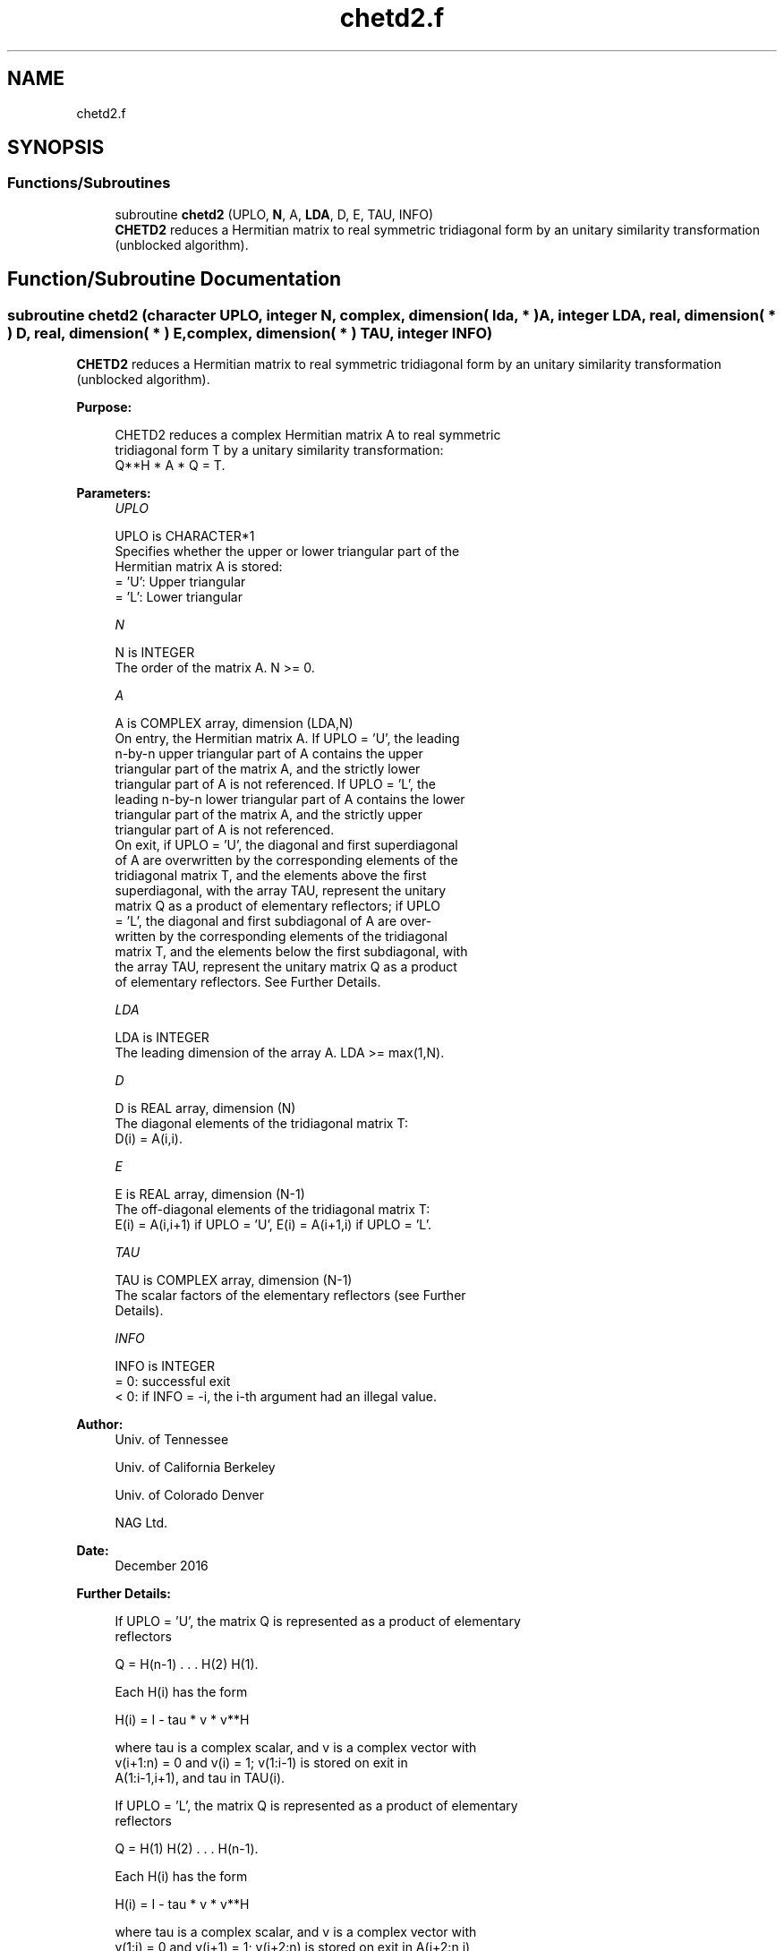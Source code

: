 .TH "chetd2.f" 3 "Tue Nov 14 2017" "Version 3.8.0" "LAPACK" \" -*- nroff -*-
.ad l
.nh
.SH NAME
chetd2.f
.SH SYNOPSIS
.br
.PP
.SS "Functions/Subroutines"

.in +1c
.ti -1c
.RI "subroutine \fBchetd2\fP (UPLO, \fBN\fP, A, \fBLDA\fP, D, E, TAU, INFO)"
.br
.RI "\fBCHETD2\fP reduces a Hermitian matrix to real symmetric tridiagonal form by an unitary similarity transformation (unblocked algorithm)\&. "
.in -1c
.SH "Function/Subroutine Documentation"
.PP 
.SS "subroutine chetd2 (character UPLO, integer N, complex, dimension( lda, * ) A, integer LDA, real, dimension( * ) D, real, dimension( * ) E, complex, dimension( * ) TAU, integer INFO)"

.PP
\fBCHETD2\fP reduces a Hermitian matrix to real symmetric tridiagonal form by an unitary similarity transformation (unblocked algorithm)\&.  
.PP
\fBPurpose: \fP
.RS 4

.PP
.nf
 CHETD2 reduces a complex Hermitian matrix A to real symmetric
 tridiagonal form T by a unitary similarity transformation:
 Q**H * A * Q = T.
.fi
.PP
 
.RE
.PP
\fBParameters:\fP
.RS 4
\fIUPLO\fP 
.PP
.nf
          UPLO is CHARACTER*1
          Specifies whether the upper or lower triangular part of the
          Hermitian matrix A is stored:
          = 'U':  Upper triangular
          = 'L':  Lower triangular
.fi
.PP
.br
\fIN\fP 
.PP
.nf
          N is INTEGER
          The order of the matrix A.  N >= 0.
.fi
.PP
.br
\fIA\fP 
.PP
.nf
          A is COMPLEX array, dimension (LDA,N)
          On entry, the Hermitian matrix A.  If UPLO = 'U', the leading
          n-by-n upper triangular part of A contains the upper
          triangular part of the matrix A, and the strictly lower
          triangular part of A is not referenced.  If UPLO = 'L', the
          leading n-by-n lower triangular part of A contains the lower
          triangular part of the matrix A, and the strictly upper
          triangular part of A is not referenced.
          On exit, if UPLO = 'U', the diagonal and first superdiagonal
          of A are overwritten by the corresponding elements of the
          tridiagonal matrix T, and the elements above the first
          superdiagonal, with the array TAU, represent the unitary
          matrix Q as a product of elementary reflectors; if UPLO
          = 'L', the diagonal and first subdiagonal of A are over-
          written by the corresponding elements of the tridiagonal
          matrix T, and the elements below the first subdiagonal, with
          the array TAU, represent the unitary matrix Q as a product
          of elementary reflectors. See Further Details.
.fi
.PP
.br
\fILDA\fP 
.PP
.nf
          LDA is INTEGER
          The leading dimension of the array A.  LDA >= max(1,N).
.fi
.PP
.br
\fID\fP 
.PP
.nf
          D is REAL array, dimension (N)
          The diagonal elements of the tridiagonal matrix T:
          D(i) = A(i,i).
.fi
.PP
.br
\fIE\fP 
.PP
.nf
          E is REAL array, dimension (N-1)
          The off-diagonal elements of the tridiagonal matrix T:
          E(i) = A(i,i+1) if UPLO = 'U', E(i) = A(i+1,i) if UPLO = 'L'.
.fi
.PP
.br
\fITAU\fP 
.PP
.nf
          TAU is COMPLEX array, dimension (N-1)
          The scalar factors of the elementary reflectors (see Further
          Details).
.fi
.PP
.br
\fIINFO\fP 
.PP
.nf
          INFO is INTEGER
          = 0:  successful exit
          < 0:  if INFO = -i, the i-th argument had an illegal value.
.fi
.PP
 
.RE
.PP
\fBAuthor:\fP
.RS 4
Univ\&. of Tennessee 
.PP
Univ\&. of California Berkeley 
.PP
Univ\&. of Colorado Denver 
.PP
NAG Ltd\&. 
.RE
.PP
\fBDate:\fP
.RS 4
December 2016 
.RE
.PP
\fBFurther Details: \fP
.RS 4

.PP
.nf
  If UPLO = 'U', the matrix Q is represented as a product of elementary
  reflectors

     Q = H(n-1) . . . H(2) H(1).

  Each H(i) has the form

     H(i) = I - tau * v * v**H

  where tau is a complex scalar, and v is a complex vector with
  v(i+1:n) = 0 and v(i) = 1; v(1:i-1) is stored on exit in
  A(1:i-1,i+1), and tau in TAU(i).

  If UPLO = 'L', the matrix Q is represented as a product of elementary
  reflectors

     Q = H(1) H(2) . . . H(n-1).

  Each H(i) has the form

     H(i) = I - tau * v * v**H

  where tau is a complex scalar, and v is a complex vector with
  v(1:i) = 0 and v(i+1) = 1; v(i+2:n) is stored on exit in A(i+2:n,i),
  and tau in TAU(i).

  The contents of A on exit are illustrated by the following examples
  with n = 5:

  if UPLO = 'U':                       if UPLO = 'L':

    (  d   e   v2  v3  v4 )              (  d                  )
    (      d   e   v3  v4 )              (  e   d              )
    (          d   e   v4 )              (  v1  e   d          )
    (              d   e  )              (  v1  v2  e   d      )
    (                  d  )              (  v1  v2  v3  e   d  )

  where d and e denote diagonal and off-diagonal elements of T, and vi
  denotes an element of the vector defining H(i).
.fi
.PP
 
.RE
.PP

.PP
Definition at line 177 of file chetd2\&.f\&.
.SH "Author"
.PP 
Generated automatically by Doxygen for LAPACK from the source code\&.
